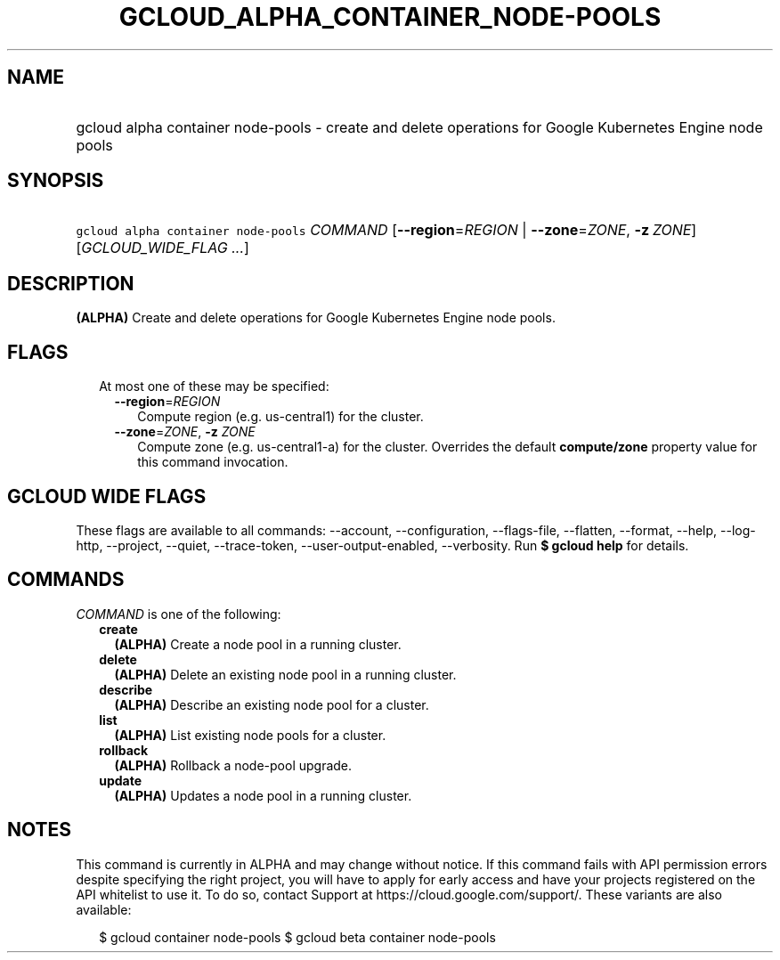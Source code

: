 
.TH "GCLOUD_ALPHA_CONTAINER_NODE\-POOLS" 1



.SH "NAME"
.HP
gcloud alpha container node\-pools \- create and delete operations for Google Kubernetes Engine node pools



.SH "SYNOPSIS"
.HP
\f5gcloud alpha container node\-pools\fR \fICOMMAND\fR [\fB\-\-region\fR=\fIREGION\fR\ |\ \fB\-\-zone\fR=\fIZONE\fR,\ \fB\-z\fR\ \fIZONE\fR] [\fIGCLOUD_WIDE_FLAG\ ...\fR]



.SH "DESCRIPTION"

\fB(ALPHA)\fR Create and delete operations for Google Kubernetes Engine node
pools.



.SH "FLAGS"

.RS 2m
.TP 2m

At most one of these may be specified:

.RS 2m
.TP 2m
\fB\-\-region\fR=\fIREGION\fR
Compute region (e.g. us\-central1) for the cluster.

.TP 2m
\fB\-\-zone\fR=\fIZONE\fR, \fB\-z\fR \fIZONE\fR
Compute zone (e.g. us\-central1\-a) for the cluster. Overrides the default
\fBcompute/zone\fR property value for this command invocation.


.RE
.RE
.sp

.SH "GCLOUD WIDE FLAGS"

These flags are available to all commands: \-\-account, \-\-configuration,
\-\-flags\-file, \-\-flatten, \-\-format, \-\-help, \-\-log\-http, \-\-project,
\-\-quiet, \-\-trace\-token, \-\-user\-output\-enabled, \-\-verbosity. Run \fB$
gcloud help\fR for details.



.SH "COMMANDS"

\f5\fICOMMAND\fR\fR is one of the following:

.RS 2m
.TP 2m
\fBcreate\fR
\fB(ALPHA)\fR Create a node pool in a running cluster.

.TP 2m
\fBdelete\fR
\fB(ALPHA)\fR Delete an existing node pool in a running cluster.

.TP 2m
\fBdescribe\fR
\fB(ALPHA)\fR Describe an existing node pool for a cluster.

.TP 2m
\fBlist\fR
\fB(ALPHA)\fR List existing node pools for a cluster.

.TP 2m
\fBrollback\fR
\fB(ALPHA)\fR Rollback a node\-pool upgrade.

.TP 2m
\fBupdate\fR
\fB(ALPHA)\fR Updates a node pool in a running cluster.


.RE
.sp

.SH "NOTES"

This command is currently in ALPHA and may change without notice. If this
command fails with API permission errors despite specifying the right project,
you will have to apply for early access and have your projects registered on the
API whitelist to use it. To do so, contact Support at
https://cloud.google.com/support/. These variants are also available:

.RS 2m
$ gcloud container node\-pools
$ gcloud beta container node\-pools
.RE

